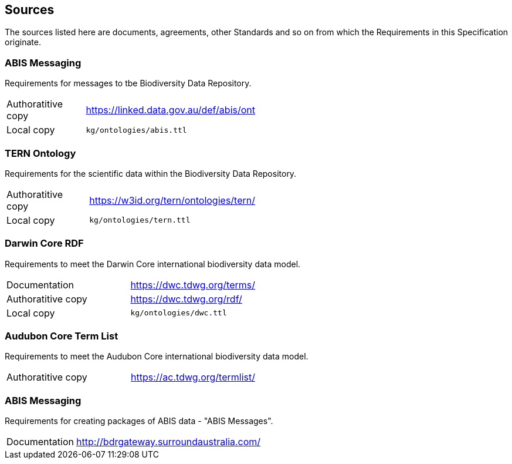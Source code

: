 == Sources

The sources listed here are documents, agreements, other Standards and so on from which the Requirements in this Specification originate.

=== ABIS Messaging 

Requirements for messages to tbe Biodiversity Data Repository.

[width=50%, frame=none, grid=none, stripes=even]
|===
|Authoratitive copy | https://linked.data.gov.au/def/abis/ont
|Local copy | `kg/ontologies/abis.ttl`
|===

=== TERN Ontology

Requirements for the scientific data within the Biodiversity Data Repository.

[width=50%, frame=none, grid=none, stripes=even]
|===
|Authoratitive copy | https://w3id.org/tern/ontologies/tern/ 
|Local copy | `kg/ontologies/tern.ttl`
|===

=== Darwin Core RDF

Requirements to meet the Darwin Core international biodiversity data model.

[width=50%, frame=none, grid=none, stripes=even]
|===
|Documentation | https://dwc.tdwg.org/terms/
|Authoratitive copy | https://dwc.tdwg.org/rdf/
|Local copy | `kg/ontologies/dwc.ttl`
|===

=== Audubon Core Term List

Requirements to meet the Audubon Core international biodiversity data model.

[width=50%, frame=none, grid=none, stripes=even]
|===
|Authoratitive copy | https://ac.tdwg.org/termlist/
|===

=== ABIS Messaging

Requirements for creating packages of ABIS data - "ABIS Messages".

[width=50%, frame=none, grid=none, stripes=even]
|===
|Documentation | http://bdrgateway.surroundaustralia.com/
|===
